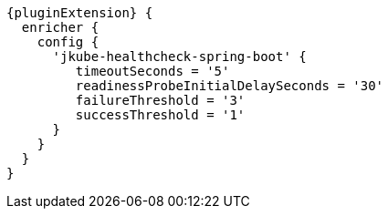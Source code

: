 [source,groovy,indent=0,subs="verbatim,quotes,attributes"]
----
{pluginExtension} {
  enricher {
    config {
      'jkube-healthcheck-spring-boot' {
         timeoutSeconds = '5'
         readinessProbeInitialDelaySeconds = '30'
         failureThreshold = '3'
         successThreshold = '1'
      }
    }
  }
}
----